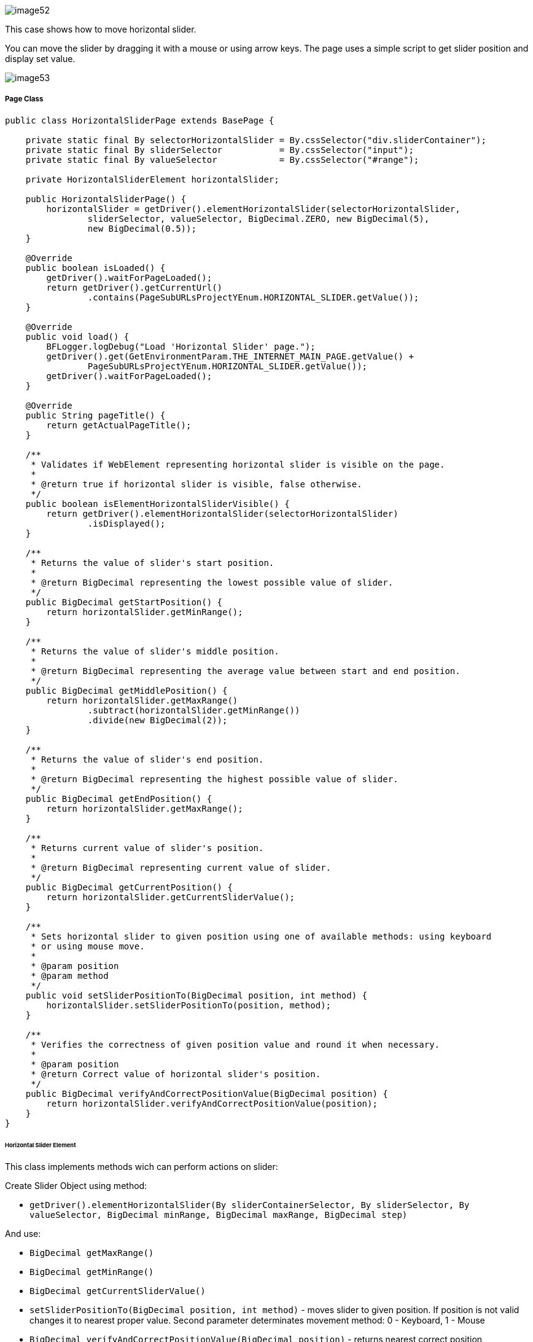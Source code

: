 image::image52.png[]

This case shows how to move horizontal slider.

You can move the slider by dragging it with a mouse or using arrow keys. The page uses a simple script to get slider position and display set value.

image::image53.png[]

===== Page Class

----
public class HorizontalSliderPage extends BasePage {

    private static final By selectorHorizontalSlider = By.cssSelector("div.sliderContainer");
    private static final By sliderSelector           = By.cssSelector("input");
    private static final By valueSelector            = By.cssSelector("#range");

    private HorizontalSliderElement horizontalSlider;

    public HorizontalSliderPage() {
        horizontalSlider = getDriver().elementHorizontalSlider(selectorHorizontalSlider,
                sliderSelector, valueSelector, BigDecimal.ZERO, new BigDecimal(5),
                new BigDecimal(0.5));
    }

    @Override
    public boolean isLoaded() {
        getDriver().waitForPageLoaded();
        return getDriver().getCurrentUrl()
                .contains(PageSubURLsProjectYEnum.HORIZONTAL_SLIDER.getValue());
    }

    @Override
    public void load() {
        BFLogger.logDebug("Load 'Horizontal Slider' page.");
        getDriver().get(GetEnvironmentParam.THE_INTERNET_MAIN_PAGE.getValue() +
                PageSubURLsProjectYEnum.HORIZONTAL_SLIDER.getValue());
        getDriver().waitForPageLoaded();
    }

    @Override
    public String pageTitle() {
        return getActualPageTitle();
    }

    /**
     * Validates if WebElement representing horizontal slider is visible on the page.
     *
     * @return true if horizontal slider is visible, false otherwise.
     */
    public boolean isElementHorizontalSliderVisible() {
        return getDriver().elementHorizontalSlider(selectorHorizontalSlider)
                .isDisplayed();
    }

    /**
     * Returns the value of slider's start position.
     *
     * @return BigDecimal representing the lowest possible value of slider.
     */
    public BigDecimal getStartPosition() {
        return horizontalSlider.getMinRange();
    }

    /**
     * Returns the value of slider's middle position.
     *
     * @return BigDecimal representing the average value between start and end position.
     */
    public BigDecimal getMiddlePosition() {
        return horizontalSlider.getMaxRange()
                .subtract(horizontalSlider.getMinRange())
                .divide(new BigDecimal(2));
    }

    /**
     * Returns the value of slider's end position.
     *
     * @return BigDecimal representing the highest possible value of slider.
     */
    public BigDecimal getEndPosition() {
        return horizontalSlider.getMaxRange();
    }

    /**
     * Returns current value of slider's position.
     *
     * @return BigDecimal representing current value of slider.
     */
    public BigDecimal getCurrentPosition() {
        return horizontalSlider.getCurrentSliderValue();
    }

    /**
     * Sets horizontal slider to given position using one of available methods: using keyboard
     * or using mouse move.
     *
     * @param position
     * @param method
     */
    public void setSliderPositionTo(BigDecimal position, int method) {
        horizontalSlider.setSliderPositionTo(position, method);
    }

    /**
     * Verifies the correctness of given position value and round it when necessary.
     *
     * @param position
     * @return Correct value of horizontal slider's position.
     */
    public BigDecimal verifyAndCorrectPositionValue(BigDecimal position) {
        return horizontalSlider.verifyAndCorrectPositionValue(position);
    }
}
----

====== Horizontal Slider Element

This class implements methods wich can perform actions on slider: 

Create Slider Object using method: 

* `getDriver().elementHorizontalSlider(By sliderContainerSelector, By sliderSelector, By valueSelector, BigDecimal minRange, BigDecimal maxRange, BigDecimal step)` 

And use:

* `BigDecimal getMaxRange()`
* `BigDecimal getMinRange()`
* `BigDecimal getCurrentSliderValue()`
* `setSliderPositionTo(BigDecimal position, int method)` - moves slider to given position. If position is not valid changes it to nearest proper value. Second parameter determinates movement method: 0 - Keyboard, 1 - Mouse 
* `BigDecimal verifyAndCorrectPositionValue(BigDecimal position)` - returns nearest correct position 

===== Test Class

Before all tests: Open The Internet Main Page 

Before each case: 

1. Go to Horizontal Slider Page 
2. Check if the slider is visible 
3. Save start, middle and end position

Case 1 - Moving with the keyboard: 

1. Move slider to start position, and check if current position equals begin value 
2. Move the slider to middle position, and check if current position equals middle value 
3. Move slider to end position, and check if current position equals end value 
4. Try to move slider before start position, and check if current position equals begin value 
5. Try to move slider after end position, and check if the current position equals end value 
6. Try to move the slider to improperly defined position between start and middle, and check if the current position equals corrected value 
7. Try to move the slider to improperly defined random position, and check if current position equals corrected value 
8. Move the slider back to start position, and check if current position equals begin value 

Case 2 - Moving with a mouse: Repeat each Case 1 step using a mouse instead of the keyboard

----
@Category({ TestsSelenium.class, TestsChrome.class, TestsFirefox.class, TestsIE.class })
public class SliderTest extends TheInternetBaseTest {

    private static HorizontalSliderPage horizontalSliderPage;

    BigDecimal startPosition;
    BigDecimal middlePosition;
    BigDecimal endPosition;

    @BeforeClass
    public static void setUpBeforeClass() {
        logStep("Open the Url http://the-internet.herokuapp.com/");
        theInternetPage = new TheInternetPage();
        theInternetPage.load();

        logStep("Verify if Url http://the-internet.herokuapp.com/ is opened");
        assertTrue("Unable to load The Internet Page", theInternetPage.isLoaded());
    }

    @Override
    public void setUp() {
        logStep("Click Horizontal Slider link");
        horizontalSliderPage = theInternetPage.clickHorizontalSliderLink();

        logStep("Verify if Horizontal Slider page is opened");
        assertTrue("Unable to load Horizontal Slider page", horizontalSliderPage.isLoaded());

        logStep("Verify if horizontal slider element is visible");
        assertTrue("Horizontal slider is not visible",
                horizontalSliderPage.isElementHorizontalSliderVisible());

        startPosition = horizontalSliderPage.getStartPosition();
        middlePosition = horizontalSliderPage.getMiddlePosition();
        endPosition = horizontalSliderPage.getEndPosition();
    }

    @Test
    public void shouldHorizontalSliderMoveWhenKeyboardArrowButtonsArePressed() {
        BigDecimal position;
        logStep("Move slider to start position: " + startPosition);
        horizontalSliderPage.setSliderPositionTo(startPosition, HorizontalSliderElement.KEYBOARD);
        assertEquals("Fail to set horizontal sliders position", startPosition,
                horizontalSliderPage.getCurrentPosition());

        logStep("Move slider to middle position: " + middlePosition);
        horizontalSliderPage.setSliderPositionTo(middlePosition, HorizontalSliderElement.KEYBOARD);
        assertEquals("Fail to set horizontal sliders position",
                horizontalSliderPage.verifyAndCorrectPositionValue(middlePosition),
                horizontalSliderPage.getCurrentPosition());

        logStep("Move slider to end position: " + endPosition);
        horizontalSliderPage.setSliderPositionTo(endPosition, HorizontalSliderElement.KEYBOARD);
        assertEquals("Fail to set horizontal sliders position", endPosition,
                horizontalSliderPage.getCurrentPosition());

        position = startPosition.subtract(BigDecimal.ONE);
        logStep("Move slider to position before start position: " + position);
        horizontalSliderPage.setSliderPositionTo(position, HorizontalSliderElement.KEYBOARD);
        assertEquals("Fail to set horizontal sliders position", startPosition,
                horizontalSliderPage.getCurrentPosition());

        position = endPosition.add(BigDecimal.ONE);
        logStep("Move slider to position after end position: " + position);
        horizontalSliderPage.setSliderPositionTo(position, HorizontalSliderElement.KEYBOARD);
        assertEquals("Fail to set horizontal sliders position", endPosition,
                horizontalSliderPage.getCurrentPosition());

        position = middlePosition.divide(new BigDecimal(2));
        logStep("Move slider to improperly defined position: " + position);
        horizontalSliderPage.setSliderPositionTo(position, HorizontalSliderElement.KEYBOARD);
        assertEquals("Fail to set horizontal sliders position",
                horizontalSliderPage.verifyAndCorrectPositionValue(position),
                horizontalSliderPage.getCurrentPosition());

        position = new BigDecimal(new BigInteger("233234"), 5);
        logStep("Move slider to improperly defined random position: " + position);
        horizontalSliderPage.setSliderPositionTo(position, HorizontalSliderElement.KEYBOARD);
        assertEquals("Fail to set horizontal sliders position",
                horizontalSliderPage.verifyAndCorrectPositionValue(position),         
                horizontalSliderPage.getCurrentPosition());

        logStep("Move slider back to start position: " + startPosition);
        horizontalSliderPage.setSliderPositionTo(startPosition, HorizontalSliderElement.KEYBOARD);
        assertEquals("Fail to set horizontal sliders position", startPosition, 
                horizontalSliderPage.getCurrentPosition());
    }

    @Test
    public void shouldHorizontalSliderMoveWhenMouseButtonIsPressedAndMouseIsMoving() {
        BigDecimal position;
        logStep("Move slider to start position: " + startPosition);
        horizontalSliderPage.setSliderPositionTo(startPosition, HorizontalSliderElement.MOUSE);
        assertEquals("Fail to set horizontal sliders position", startPosition,
                horizontalSliderPage.getCurrentPosition());

        logStep("Move slider to middle position: " + middlePosition);
        horizontalSliderPage.setSliderPositionTo(middlePosition, HorizontalSliderElement.MOUSE);
        assertEquals("Fail to set horizontal sliders position",
                horizontalSliderPage.verifyAndCorrectPositionValue(middlePosition),
                horizontalSliderPage.getCurrentPosition());

        logStep("Move slider to end position: " + endPosition);
        horizontalSliderPage.setSliderPositionTo(endPosition, HorizontalSliderElement.MOUSE);
        assertEquals("Fail to set horizontal sliders position", endPosition,
                horizontalSliderPage.getCurrentPosition());

        position = startPosition.subtract(BigDecimal.ONE);
        logStep("Move slider to position before start position: " + position);
        horizontalSliderPage.setSliderPositionTo(position, HorizontalSliderElement.MOUSE);
        assertEquals("Fail to set horizontal sliders position", startPosition,
                horizontalSliderPage.getCurrentPosition());

        position = endPosition.add(BigDecimal.ONE);
        logStep("Move slider to position after end position: " + position);
        horizontalSliderPage.setSliderPositionTo(position, HorizontalSliderElement.MOUSE);
        assertEquals("Fail to set horizontal sliders position", endPosition,
                horizontalSliderPage.getCurrentPosition());

        position = middlePosition.divide(new BigDecimal(2));
        logStep("Move slider to improperly defined position: " + position);
        horizontalSliderPage.setSliderPositionTo(position, HorizontalSliderElement.MOUSE);
        assertEquals("Fail to set horizontal sliders position",
                horizontalSliderPage.verifyAndCorrectPositionValue(position),
                horizontalSliderPage.getCurrentPosition());

        position = new BigDecimal(new BigInteger("212348"), 5);
        logStep("Move slider to improperly defined random position: " + position);
        horizontalSliderPage.setSliderPositionTo(position, HorizontalSliderElement.MOUSE);
        assertEquals("Fail to set horizontal sliders position", 
                horizontalSliderPage.verifyAndCorrectPositionValue(position),
                horizontalSliderPage.getCurrentPosition());

        logStep("Move slider back to start position: " + startPosition);
        horizontalSliderPage.setSliderPositionTo(startPosition, HorizontalSliderElement.MOUSE);
        assertEquals("Fail to set horizontal sliders position", startPosition, 
                horizontalSliderPage.getCurrentPosition());
    }
}
----